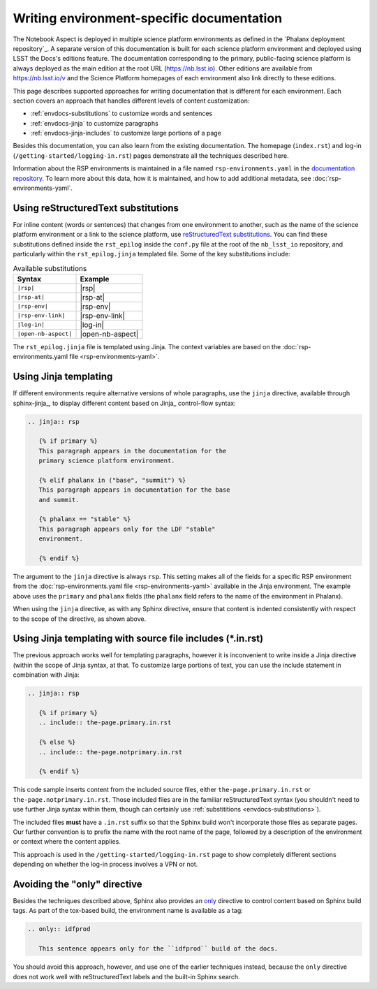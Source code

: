 ##########################################
Writing environment-specific documentation
##########################################

The Notebook Aspect is deployed in multiple science platform environments as defined in the `Phalanx deployment repository`_.
A separate version of this documentation is built for each science platform environment and deployed using LSST the Docs's editions feature.
The documentation corresponding to the primary, public-facing science platform is always deployed as the main edition at the root URL (https://nb.lsst.io).
Other editions are available from https://nb.lsst.io/v and the Science Platform homepages of each environment also link directly to these editions.

This page describes supported approaches for writing documentation that is different for each environment.
Each section covers an approach that handles different levels of content customization:

- :ref:`envdocs-substitutions` to customize words and sentences
- :ref:`envdocs-jinja` to customize paragraphs
- :ref:`envdocs-jinja-includes` to customize large portions of a page

Besides this documentation, you can also learn from the existing documentation.
The homepage (``index.rst``) and log-in (``/getting-started/logging-in.rst``) pages demonstrate all the techniques described here.

Information about the RSP environments is maintained in a file named ``rsp-environments.yaml`` in the `documentation repository <https://github.com/lsst-dm/nb_lsst_io>`_.
To learn more about this data, how it is maintained, and how to add additional metadata, see :doc:`rsp-environments-yaml`.

.. _envdocs-substitutions:

Using reStructuredText substitutions
====================================

For inline content (words or sentences) that changes from one environment to another, such as the name of the science platform environment or a link to the science platform, use `reStructuredText substitutions <https://www.sphinx-doc.org/en/master/usage/restructuredtext/basics.html#substitutions>`__.
You can find these substitutions defined inside the ``rst_epilog`` inside the ``conf.py`` file at the root of the ``nb_lsst_io`` repository, and particularly within the ``rst_epilog.jinja`` templated file.
Some of the key substitutions include:

.. list-table:: Available substitutions
   :header-rows: 1

   * - Syntax
     - Example
   * - ``|rsp|``
     - |rsp|
   * - ``|rsp-at|``
     - |rsp-at|
   * - ``|rsp-env|``
     - |rsp-env|
   * - ``|rsp-env-link|``
     - |rsp-env-link|
   * - ``|log-in|``
     - |log-in|
   * - ``|open-nb-aspect|``
     - |open-nb-aspect|

The ``rst_epilog.jinja`` file is templated using Jinja.
The context variables are based on the :doc:`rsp-environments.yaml file <rsp-environments-yaml>`.

.. _envdocs-jinja:

Using Jinja templating
======================

If different environments require alternative versions of whole paragraphs, use the ``jinja`` directive, available through sphinx-jinja_, to display different content based on Jinja_ control-flow syntax:

.. code-block:: rst

   .. jinja:: rsp

      {% if primary %}
      This paragraph appears in the documentation for the
      primary science platform environment.

      {% elif phalanx in ("base", "summit") %}
      This paragraph appears in documentation for the base
      and summit.

      {% phalanx == "stable" %}
      This paragraph appears only for the LDF "stable"
      environment.

      {% endif %}

The argument to the ``jinja`` directive is always ``rsp``.
This setting makes all of the fields for a specific RSP environment from the :doc:`rsp-environments.yaml file <rsp-environments-yaml>` available in the Jinja environment.
The example above uses the ``primary`` and ``phalanx`` fields (the ``phalanx`` field refers to the name of the environment in Phalanx).

When using the ``jinja`` directive, as with any Sphinx directive, ensure that content is indented consistently with respect to the scope of the directive, as shown above.

.. _envdocs-jinja-includes:

Using Jinja templating with source file includes (\*.in.rst)
============================================================

The previous approach works well for templating paragraphs, however it is inconvenient to write inside a Jinja directive (within the scope of Jinja syntax, at that.
To customize large portions of text, you can use the include statement in combination with Jinja:

.. code-block:: rst

   .. jinja:: rsp

      {% if primary %}
      .. include:: the-page.primary.in.rst

      {% else %}
      .. include:: the-page.notprimary.in.rst

      {% endif %}

This code sample inserts content from the included source files, either ``the-page.primary.in.rst`` or ``the-page.notprimary.in.rst``.
Those included files are in the familiar reStructuredText syntax (you shouldn't need to use further Jinja syntax within them, though can certainly use :ref:`substititions <envdocs-substitutions>`).

The included files **must** have a ``.in.rst`` suffix so that the Sphinx build won't incorporate those files as separate pages.
Our further convention is to prefix the name with the root name of the page, followed by a description of the environment or context where the content applies.

This approach is used in the ``/getting-started/logging-in.rst`` page to show completely different sections depending on whether the log-in process involves a VPN or not.

.. _envdocs-only:

Avoiding the "only" directive
=============================

Besides the techniques described above, Sphinx also provides an `only <https://www.sphinx-doc.org/en/master/usage/restructuredtext/directives.html?highlight=only#directive-only>`__ directive to control content based on Sphinx build tags.
As part of the tox-based build, the environment name is available as a tag:

.. code-block:: rst

   .. only:: idfprod

      This sentence appears only for the ``idfprod`` build of the docs.

You should avoid this approach, however, and use one of the earlier techniques instead, because the ``only`` directive does not work well with reStructuredText labels and the built-in Sphinx search.
